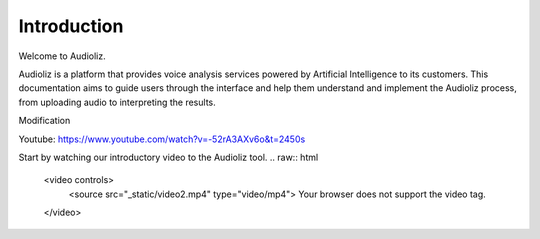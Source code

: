 Introduction
============

Welcome to Audioliz.

Audioliz is a platform that provides voice analysis services powered by Artificial Intelligence to its customers. This documentation aims to guide users through the interface and help them understand and implement the Audioliz process, from uploading audio to interpreting the results.

Modification

Youtube: https://www.youtube.com/watch?v=-52rA3AXv6o&t=2450s

Start by watching our introductory video to the Audioliz tool.
.. raw:: html

    <video controls>
      <source src="_static/video2.mp4" type="video/mp4">
      Your browser does not support the video tag.
    </video>
